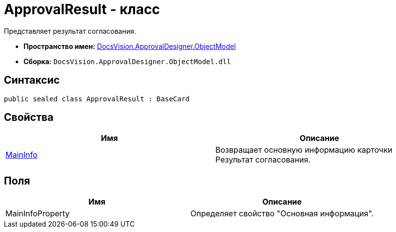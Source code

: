 = ApprovalResult - класс

Представляет результат согласования.

* *Пространство имен:* xref:api/DocsVision/Platform/ObjectModel/ObjectModel_NS.adoc[DocsVision.ApprovalDesigner.ObjectModel]
* *Сборка:* `DocsVision.ApprovalDesigner.ObjectModel.dll`

== Синтаксис

[source,csharp]
----
public sealed class ApprovalResult : BaseCard
----

== Свойства

[cols=",",options="header"]
|===
|Имя |Описание
|xref:api/DocsVision/ApprovalDesigner/ObjectModel/ApprovalResult.MainInfo_PR.adoc[MainInfo] |Возвращает основную информацию карточки Результат согласования.
|===

== Поля

[cols=",",options="header"]
|===
|Имя |Описание
|MainInfoProperty |Определяет свойство "Основная информация".
|===
